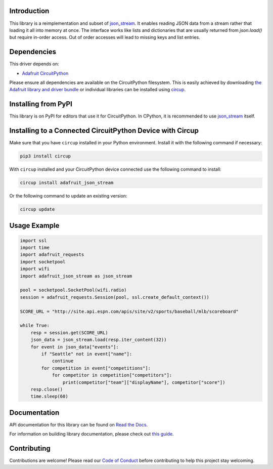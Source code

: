 Introduction
============


.. image:: https://readthedocs.org/projects/adafruit-circuitpython-json-stream/badge/?version=latest
    :target: https://docs.circuitpython.org/projects/json_stream/en/latest/
    :alt: Documentation Status


.. image:: https://raw.githubusercontent.com/adafruit/Adafruit_CircuitPython_Bundle/main/badges/adafruit_discord.svg
    :target: https://adafru.it/discord
    :alt: Discord


.. image:: https://github.com/adafruit/Adafruit_CircuitPython_JSON_Stream/workflows/Build%20CI/badge.svg
    :target: https://github.com/adafruit/Adafruit_CircuitPython_JSON_Stream/actions
    :alt: Build Status


.. image:: https://img.shields.io/badge/code%20style-black-000000.svg
    :target: https://github.com/psf/black
    :alt: Code Style: Black


This library is a reimplementation and subset of `json_stream <https://github.com/daggaz/json-stream>`_. It enables reading JSON data from a stream rather that loading it all into memory at once. The interface works like lists and dictionaries that are usually returned from `json.load()` but require in-order access. Out of order accesses will lead to missing keys and list entries.


Dependencies
=============
This driver depends on:

* `Adafruit CircuitPython <https://github.com/adafruit/circuitpython>`_

Please ensure all dependencies are available on the CircuitPython filesystem.
This is easily achieved by downloading
`the Adafruit library and driver bundle <https://circuitpython.org/libraries>`_
or individual libraries can be installed using
`circup <https://github.com/adafruit/circup>`_.

Installing from PyPI
=====================

This library is on PyPI for editors that use it for CircuitPython. In CPython,
it is recommended to use `json_stream <https://github.com/daggaz/json-stream>`_ itself.

Installing to a Connected CircuitPython Device with Circup
==========================================================

Make sure that you have ``circup`` installed in your Python environment.
Install it with the following command if necessary:

.. code-block:: shell

    pip3 install circup

With ``circup`` installed and your CircuitPython device connected use the
following command to install:

.. code-block:: shell

    circup install adafruit_json_stream

Or the following command to update an existing version:

.. code-block:: shell

    circup update

Usage Example
=============

.. code-block:: python

    import ssl
    import time
    import adafruit_requests
    import socketpool
    import wifi
    import adafruit_json_stream as json_stream

    pool = socketpool.SocketPool(wifi.radio)
    session = adafruit_requests.Session(pool, ssl.create_default_context())

    SCORE_URL = "http://site.api.espn.com/apis/site/v2/sports/baseball/mlb/scoreboard"

    while True:
        resp = session.get(SCORE_URL)
        json_data = json_stream.load(resp.iter_content(32))
        for event in json_data["events"]:
            if "Seattle" not in event["name"]:
                continue
            for competition in event["competitions"]:
                for competitor in competition["competitors"]:
                    print(competitor["team"]["displayName"], competitor["score"])
        resp.close()
        time.sleep(60)

Documentation
=============
API documentation for this library can be found on `Read the Docs <https://docs.circuitpython.org/projects/json_stream/en/latest/>`_.

For information on building library documentation, please check out
`this guide <https://learn.adafruit.com/creating-and-sharing-a-circuitpython-library/sharing-our-docs-on-readthedocs#sphinx-5-1>`_.

Contributing
============

Contributions are welcome! Please read our `Code of Conduct
<https://github.com/adafruit/Adafruit_CircuitPython_JSON_Stream/blob/HEAD/CODE_OF_CONDUCT.md>`_
before contributing to help this project stay welcoming.
